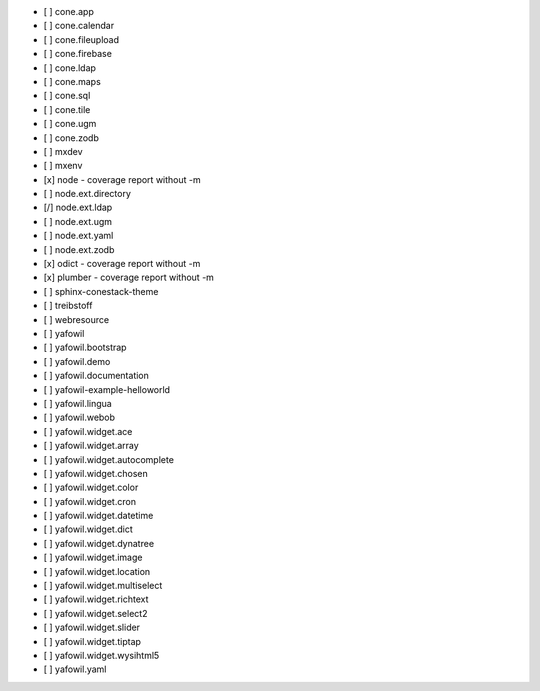 - [ ] cone.app
- [ ] cone.calendar
- [ ] cone.fileupload
- [ ] cone.firebase
- [ ] cone.ldap
- [ ] cone.maps
- [ ] cone.sql
- [ ] cone.tile
- [ ] cone.ugm
- [ ] cone.zodb
- [ ] mxdev
- [ ] mxenv
- [x] node - coverage report without -m
- [ ] node.ext.directory
- [/] node.ext.ldap
- [ ] node.ext.ugm
- [ ] node.ext.yaml
- [ ] node.ext.zodb
- [x] odict - coverage report without -m
- [x] plumber - coverage report without -m
- [ ] sphinx-conestack-theme
- [ ] treibstoff
- [ ] webresource
- [ ] yafowil
- [ ] yafowil.bootstrap
- [ ] yafowil.demo
- [ ] yafowil.documentation
- [ ] yafowil-example-helloworld
- [ ] yafowil.lingua
- [ ] yafowil.webob
- [ ] yafowil.widget.ace
- [ ] yafowil.widget.array
- [ ] yafowil.widget.autocomplete
- [ ] yafowil.widget.chosen
- [ ] yafowil.widget.color
- [ ] yafowil.widget.cron
- [ ] yafowil.widget.datetime
- [ ] yafowil.widget.dict
- [ ] yafowil.widget.dynatree
- [ ] yafowil.widget.image
- [ ] yafowil.widget.location
- [ ] yafowil.widget.multiselect
- [ ] yafowil.widget.richtext
- [ ] yafowil.widget.select2
- [ ] yafowil.widget.slider
- [ ] yafowil.widget.tiptap
- [ ] yafowil.widget.wysihtml5
- [ ] yafowil.yaml

